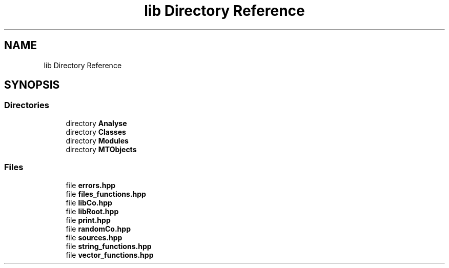 .TH "lib Directory Reference" 3 "Mon Mar 25 2024" "Nuball2" \" -*- nroff -*-
.ad l
.nh
.SH NAME
lib Directory Reference
.SH SYNOPSIS
.br
.PP
.SS "Directories"

.in +1c
.ti -1c
.RI "directory \fBAnalyse\fP"
.br
.ti -1c
.RI "directory \fBClasses\fP"
.br
.ti -1c
.RI "directory \fBModules\fP"
.br
.ti -1c
.RI "directory \fBMTObjects\fP"
.br
.in -1c
.SS "Files"

.in +1c
.ti -1c
.RI "file \fBerrors\&.hpp\fP"
.br
.ti -1c
.RI "file \fBfiles_functions\&.hpp\fP"
.br
.ti -1c
.RI "file \fBlibCo\&.hpp\fP"
.br
.ti -1c
.RI "file \fBlibRoot\&.hpp\fP"
.br
.ti -1c
.RI "file \fBprint\&.hpp\fP"
.br
.ti -1c
.RI "file \fBrandomCo\&.hpp\fP"
.br
.ti -1c
.RI "file \fBsources\&.hpp\fP"
.br
.ti -1c
.RI "file \fBstring_functions\&.hpp\fP"
.br
.ti -1c
.RI "file \fBvector_functions\&.hpp\fP"
.br
.in -1c
